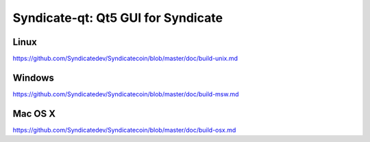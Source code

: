 Syndicate-qt: Qt5 GUI for Syndicate
===============================

Linux
-------
https://github.com/Syndicatedev/Syndicatecoin/blob/master/doc/build-unix.md

Windows
--------
https://github.com/Syndicatedev/Syndicatecoin/blob/master/doc/build-msw.md

Mac OS X
--------
https://github.com/Syndicatedev/Syndicatecoin/blob/master/doc/build-osx.md
